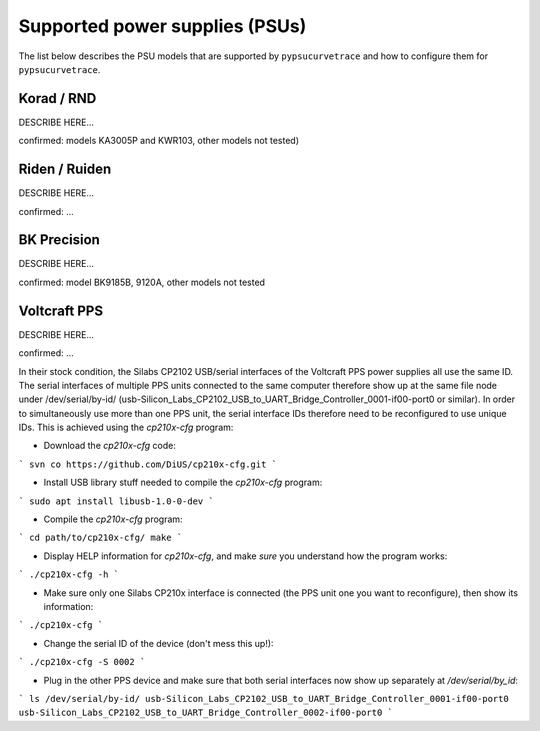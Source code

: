 *******************************
Supported power supplies (PSUs)
*******************************

The list below describes the PSU models that are supported by ``pypsucurvetrace`` and how to configure them for ``pypsucurvetrace``.


Korad / RND
-----------
DESCRIBE HERE...

confirmed: models KA3005P and KWR103, other models not tested)


Riden / Ruiden
--------------
DESCRIBE HERE...

confirmed: ...


BK Precision
------------
DESCRIBE HERE...

confirmed: model BK9185B, 9120A, other models not tested


Voltcraft PPS
-------------
DESCRIBE HERE...

confirmed: ...

In their stock condition, the Silabs CP2102 USB/serial interfaces of the Voltcraft PPS power supplies all use the same ID. The serial interfaces of multiple PPS units connected to the same computer therefore show up at the same file node under /dev/serial/by-id/ (usb-Silicon_Labs_CP2102_USB_to_UART_Bridge_Controller_0001-if00-port0 or similar). In order to simultaneously use more than one PPS unit, the serial interface IDs therefore need to be reconfigured to use unique IDs. This is achieved using the `cp210x-cfg` program:

* Download the `cp210x-cfg` code:
```
svn co https://github.com/DiUS/cp210x-cfg.git
```

* Install USB library stuff needed to compile the `cp210x-cfg` program:
```
sudo apt install libusb-1.0-0-dev 
```

* Compile the `cp210x-cfg` program:
```
cd path/to/cp210x-cfg/
make
```

* Display HELP information for `cp210x-cfg`, and make *sure* you understand how the program works:
```
./cp210x-cfg -h
```

* Make sure only one Silabs CP210x interface is connected (the PPS unit one you want to reconfigure), then show its information:
```
./cp210x-cfg
```

* Change the serial ID of the device (don't mess this up!):
```
./cp210x-cfg -S 0002
```

* Plug in the other PPS device and make sure that both serial interfaces now show up separately at `/dev/serial/by_id`:
```
ls /dev/serial/by-id/
usb-Silicon_Labs_CP2102_USB_to_UART_Bridge_Controller_0001-if00-port0
usb-Silicon_Labs_CP2102_USB_to_UART_Bridge_Controller_0002-if00-port0
```
